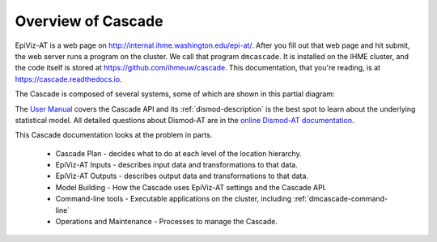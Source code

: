 .. _overview-of-epiviz:

Overview of Cascade
===================

EpiViz-AT is a web page on http://internal.ihme.washington.edu/epi-at/.
After you fill out
that web page and hit submit, the web server runs a program on the cluster.
We call that program ``dmcascade``. It is installed on the IHME cluster,
and the code itself is stored at https://github.com/ihmeuw/cascade.
This documentation, that you're reading, is at https://cascade.readthedocs.io.

The Cascade is composed of several systems, some of which are shown in
this partial diagram:

.. image:: cascade_system_diagram.png
    :scale: 25

The `User Manual <user-manual>`_ covers the Cascade API and its
:ref:`dismod-description` is the best
spot to learn about the underlying statistical model.
All detailed questions about Dismod-AT are in the
`online Dismod-AT documentation <https://bradbell.github.io/dismod_at/doc/dismod_at.htm>`_.

This Cascade documentation looks at the problem in parts.

 *  Cascade Plan - decides what to do at each level of the location hierarchy.
 *  EpiViz-AT Inputs - describes input data and transformations to that data.
 *  EpiViz-AT Outputs - describes output data and transformations to that data.
 *  Model Building - How the Cascade uses EpiViz-AT settings and the Cascade API.
 *  Command-line tools - Executable applications on the cluster, including :ref:`dmcascade-command-line`
 *  Operations and Maintenance - Processes to manage the Cascade.
